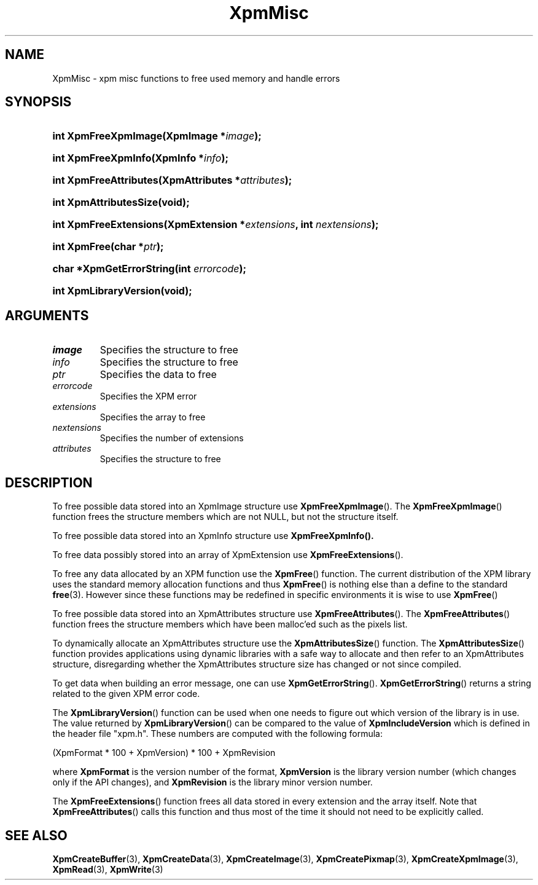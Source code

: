 .\" Copyright (C) 1989-95 GROUPE BULL
.\"
.\" Permission is hereby granted, free of charge, to any person obtaining a copy
.\" of this software and associated documentation files (the "Software"), to
.\" deal in the Software without restriction, including without limitation the
.\" rights to use, copy, modify, merge, publish, distribute, sublicense, and/or
.\" sell copies of the Software, and to permit persons to whom the Software is
.\" furnished to do so, subject to the following conditions:
.\"
.\" The above copyright notice and this permission notice shall be included in
.\" all copies or substantial portions of the Software.
.\"
.\" THE SOFTWARE IS PROVIDED "AS IS", WITHOUT WARRANTY OF ANY KIND, EXPRESS OR
.\" IMPLIED, INCLUDING BUT NOT LIMITED TO THE WARRANTIES OF MERCHANTABILITY,
.\" FITNESS FOR A PARTICULAR PURPOSE AND NONINFRINGEMENT. IN NO EVENT SHALL
.\" GROUPE BULL BE LIABLE FOR ANY CLAIM, DAMAGES OR OTHER LIABILITY, WHETHER IN
.\" AN ACTION OF CONTRACT, TORT OR OTHERWISE, ARISING FROM, OUT OF OR IN
.\" CONNECTION WITH THE SOFTWARE OR THE USE OR OTHER DEALINGS IN THE SOFTWARE.
.\"
.\" Except as contained in this notice, the name of GROUPE BULL shall not be
.\" used in advertising or otherwise to promote the sale, use or other dealings
.\" in this Software without prior written authorization from GROUPE BULL.
.\"
.hw XImage
.TH XpmMisc 3 "libXpm 3.5.15" "X Version 11" "libXpm functions"
.SH NAME
XpmMisc \- xpm misc functions to free used memory and handle errors
.SH SYNOPSIS
.nf
.HP
.BI "int XpmFreeXpmImage(XpmImage *" image );
.HP
.BI "int XpmFreeXpmInfo(XpmInfo *" info );
.HP
.BI "int XpmFreeAttributes(XpmAttributes *" attributes );
.HP
.B "int XpmAttributesSize(void);"
.HP
.BI "int XpmFreeExtensions(XpmExtension *" extensions ",  int " nextensions );
.HP
.BI "int XpmFree(char *" ptr );
.HP
.BI "char *XpmGetErrorString(int " errorcode );
.HP
.B "int XpmLibraryVersion(void);"
.fi
.SH ARGUMENTS

.IP \fIimage\fP li
Specifies the structure to free
.IP \fIinfo\fP li
Specifies the structure to free
.IP \fIptr\fP li
Specifies the data to free
.IP \fIerrorcode\fP li
Specifies the XPM error
.IP \fIextensions\fP li
Specifies the array to free
.IP \fInextensions\fP li
Specifies the number of extensions
.IP \fIattributes\fP li
Specifies the structure to free

.SH DESCRIPTION
.PP
To free possible data stored into an XpmImage structure use
.BR XpmFreeXpmImage ().
The
.BR XpmFreeXpmImage ()
function frees the structure members which are not NULL,
but not the structure itself.
.PP
To free possible data stored into an XpmInfo structure use
.BR XpmFreeXpmInfo().
.PP
To free data possibly stored into an array of XpmExtension use
.BR XpmFreeExtensions ().
.PP
To free any data allocated by an XPM function use the
.BR XpmFree ()
function.
The current distribution of the XPM library uses the standard memory allocation
functions and thus
.BR XpmFree ()
is nothing else than a define to the standard
.BR free (3).
However since these functions may be redefined in specific environments
it is wise to use
.BR XpmFree ()
.PP
To free possible data stored into an XpmAttributes structure use
.BR XpmFreeAttributes ().
The
.BR XpmFreeAttributes ()
function frees the structure members which have been malloc’ed
such as the pixels list.
.PP
To dynamically allocate an XpmAttributes structure use the
.BR XpmAttributesSize ()
function.
The
.BR XpmAttributesSize ()
function provides applications using dynamic libraries with a safe way to
allocate and then refer to an XpmAttributes structure, disregarding whether
the XpmAttributes structure size has changed or not since compiled.
.PP
To get data when building an error message, one can use
.BR XpmGetErrorString ().
.BR XpmGetErrorString ()
returns a string related to the given XPM error code.
.PP
The
.BR XpmLibraryVersion ()
function can be used when one needs to figure out which version of the library
is in use.
The value returned by
.BR XpmLibraryVersion ()
can be compared to the value of
.B XpmIncludeVersion
which is defined in the header file "xpm.h".
These numbers are computed with the following formula:

.nf
 (XpmFormat * 100 + XpmVersion) * 100 + XpmRevision
.fi

where
.B XpmFormat
is the version number of the format,
.B XpmVersion
is the library version number (which changes only if the API changes), and
.B XpmRevision
is the library minor version number.
.PP
The
.BR XpmFreeExtensions ()
function frees all data stored in every extension and the array itself.
Note that
.BR XpmFreeAttributes ()
calls this function and thus most of the time it should not need to be
explicitly called.

.SH "SEE ALSO"
.ad l
.nh
.BR XpmCreateBuffer (3),
.BR XpmCreateData (3),
.BR XpmCreateImage (3),
.BR XpmCreatePixmap (3),
.BR XpmCreateXpmImage (3),
.BR XpmRead (3),
.BR XpmWrite (3)
